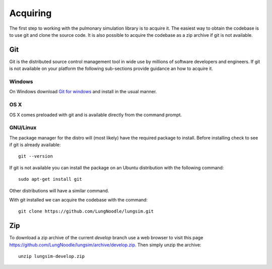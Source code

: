 
=========
Acquiring
=========

The first step to working with the pulmonary simulation library is to acquire it.  The easiest way to obtain the codebase is to use git and clone the source code.  It is also possible to acquire the codebase as a zip archive if git is not available.

---
Git
---

Git is the distributed source control management tool in wide use by millions of software developers and engineers.  If git is not available on your platform the following sub-sections provide guidance an how to acquire it.

Windows
=======

On Windows download `Git for windows <https://git-scm.com/download/win>`_ and install in the usual manner.

OS X
====

OS X comes preloaded with git and is available directly from the command prompt.

GNU/Linux
=========

The package manager for the distro will (most likely) have the required package to install.  Before installing check to see if git is already available::

  git --version
  
If git is not available you can install the package on an Ubuntu distribution with the following command::

  sudo apt-get install git

Other distributions will have a similar command.

With git installed we can acquire the codebase with the command::

  git clone https://github.com/LungNoodle/lungsim.git

---
Zip
---

To download a zip archive of the current *develop* branch use a web browser to visit this page https://github.com/LungNoodle/lungsim/archive/develop.zip.  Then simply unzip the archive::

  unzip lungsim-develop.zip
